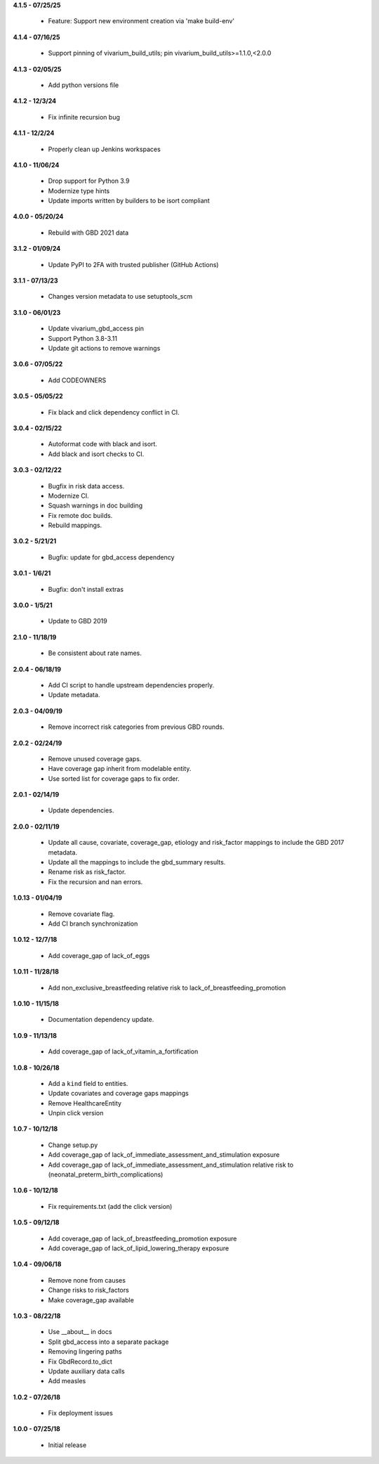 **4.1.5 - 07/25/25**

 - Feature: Support new environment creation via 'make build-env'

**4.1.4 - 07/16/25**

 - Support pinning of vivarium_build_utils; pin vivarium_build_utils>=1.1.0,<2.0.0

**4.1.3 - 02/05/25**

 - Add python versions file

**4.1.2 - 12/3/24**

 - Fix infinite recursion bug

**4.1.1 - 12/2/24**

 - Properly clean up Jenkins workspaces

**4.1.0 - 11/06/24**

 - Drop support for Python 3.9
 - Modernize type hints
 - Update imports written by builders to be isort compliant

**4.0.0 - 05/20/24**

 - Rebuild with GBD 2021 data

**3.1.2 - 01/09/24**

 - Update PyPI to 2FA with trusted publisher (GitHub Actions)

**3.1.1 - 07/13/23**

 - Changes version metadata to use setuptools_scm

**3.1.0 - 06/01/23**

 - Update vivarium_gbd_access pin 
 - Support Python 3.8-3.11 
 - Update git actions to remove warnings

**3.0.6 - 07/05/22**

 - Add CODEOWNERS

**3.0.5 - 05/05/22**

 - Fix black and click dependency conflict in CI.

**3.0.4 - 02/15/22**

 - Autoformat code with black and isort.
 - Add black and isort checks to CI.

**3.0.3 - 02/12/22**

 - Bugfix in risk data access.
 - Modernize CI.
 - Squash warnings in doc building
 - Fix remote doc builds.
 - Rebuild mappings.

**3.0.2 - 5/21/21**

 - Bugfix: update for gbd_access dependency

**3.0.1 - 1/6/21**

 - Bugfix: don't install extras

**3.0.0 - 1/5/21**

 - Update to GBD 2019
 
**2.1.0 - 11/18/19**

 - Be consistent about rate names.

**2.0.4 - 06/18/19**

 - Add CI script to handle upstream dependencies properly.
 - Update metadata.

**2.0.3 - 04/09/19**

 - Remove incorrect risk categories from previous GBD rounds.

**2.0.2 - 02/24/19**

 - Remove unused coverage gaps.
 - Have coverage gap inherit from modelable entity.
 - Use sorted list for coverage gaps to fix order.

**2.0.1 - 02/14/19**

 - Update dependencies.

**2.0.0 - 02/11/19**

 - Update all cause, covariate, coverage_gap, etiology and risk_factor mappings
   to include the GBD 2017 metadata.
 - Update all the mappings to include the gbd_summary results.
 - Rename risk as risk_factor.
 - Fix the recursion and nan errors.

**1.0.13 - 01/04/19**

 - Remove covariate flag.
 - Add CI branch synchronization

**1.0.12 - 12/7/18**

 - Add coverage_gap of lack_of_eggs

**1.0.11 - 11/28/18**

 - Add non_exclusive_breastfeeding relative risk to lack_of_breastfeeding_promotion

**1.0.10 - 11/15/18**

 - Documentation dependency update.

**1.0.9 - 11/13/18**

 - Add coverage_gap of lack_of_vitamin_a_fortification

**1.0.8 - 10/26/18**

 - Add a ``kind`` field to entities.
 - Update covariates and coverage gaps mappings
 - Remove HealthcareEntity
 - Unpin click version

**1.0.7 - 10/12/18**

 - Change setup.py
 - Add coverage_gap of lack_of_immediate_assessment_and_stimulation exposure
 - Add coverage_gap of lack_of_immediate_assessment_and_stimulation relative risk to (neonatal_preterm_birth_complications)

**1.0.6 - 10/12/18**

 - Fix requirements.txt (add the click version)

**1.0.5 - 09/12/18**

 - Add coverage_gap of lack_of_breastfeeding_promotion exposure
 - Add coverage_gap of lack_of_lipid_lowering_therapy exposure

**1.0.4 - 09/06/18**

 - Remove none from causes
 - Change risks to risk_factors
 - Make coverage_gap available

**1.0.3 - 08/22/18**

 - Use __about__ in docs
 - Split gbd_access into a separate package
 - Removing lingering paths
 - Fix GbdRecord.to_dict
 - Update auxiliary data calls
 - Add measles

**1.0.2 - 07/26/18**

 - Fix deployment issues

**1.0.0 - 07/25/18**

 - Initial release
